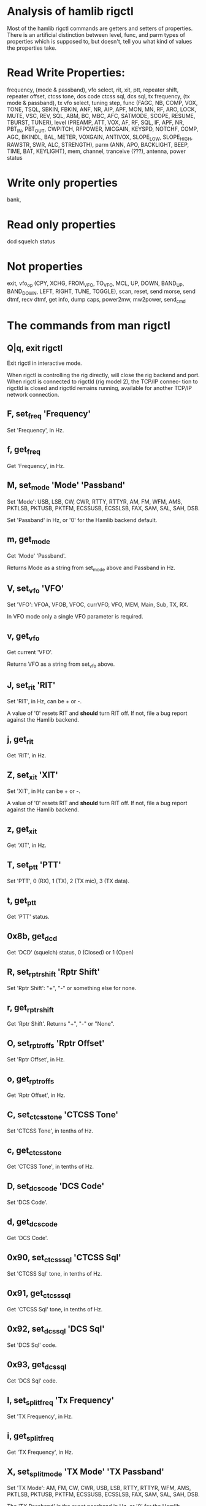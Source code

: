 * Analysis of hamlib rigctl
  Most of the hamlib rigctl commands are getters and setters of properties.
  There is an artificial distinction between level, func, and parm types of
  properties which is supposed to, but doesn't, tell you what kind of values
  the properties take.
* Read Write Properties:
  frequency, (mode & passband), vfo select, rit, xit, ptt, repeater shift,
  repeater offset, ctcss tone, dcs code ctcss sql, dcs sql, tx frequency,
  (tx mode & passband), tx vfo select, tuning step,
  func (FAGC, NB, COMP, VOX, TONE, TSQL, SBKIN, FBKIN, ANF, NR, AIP, APF, MON,
  MN, RF, ARO, LOCK, MUTE, VSC, REV, SQL, ABM, BC, MBC, AFC, SATMODE, SCOPE,
  RESUME, TBURST, TUNER),
  level (PREAMP, ATT, VOX, AF, RF, SQL, IF, APF, NR, PBT_IN, PBT_OUT, CWPITCH,
  RFPOWER, MICGAIN, KEYSPD, NOTCHF,  COMP,  AGC, BKINDL, BAL, METER, VOXGAIN,
  ANTIVOX, SLOPE_LOW, SLOPE_HIGH, RAWSTR, SWR, ALC, STRENGTH),
  parm (ANN, APO, BACKLIGHT, BEEP, TIME, BAT, KEYLIGHT),
  mem, channel, tranceive (???), antenna, power status
* Write only properties
  bank, 
* Read only properties
  dcd squelch status
* Not properties
  exit, vfo_op (CPY, XCHG,  FROM_VFO,  TO_VFO,  MCL,  UP,  DOWN, BAND_UP, BAND_DOWN,
  LEFT, RIGHT, TUNE, TOGGLE), scan, reset, send morse, send dtmf, recv dtmf, get info,
  dump caps, power2mw, mw2power, send_cmd
* The commands from man rigctl
**       Q|q, exit rigctl
              Exit rigctl in interactive mode.

              When  rigctl  is controlling the rig directly, will close the rig backend and
              port.  When rigctl is connected to rigctld (rig model 2), the TCP/IP  connec‐
              tion  to rigctld is closed and rigctld remains running, available for another
              TCP/IP network connection.

**       F, set_freq 'Frequency'
              Set 'Frequency', in Hz.

**       f, get_freq
              Get 'Frequency', in Hz.

**       M, set_mode 'Mode' 'Passband'
              Set 'Mode': USB, LSB, CW, CWR, RTTY, RTTYR, AM, FM, WFM, AMS, PKTLSB, PKTUSB,
              PKTFM, ECSSUSB, ECSSLSB, FAX, SAM, SAL, SAH, DSB.

              Set 'Passband' in Hz, or '0' for the Hamlib backend default.

**       m, get_mode
              Get 'Mode' 'Passband'.

              Returns Mode as a string from set_mode above and Passband in Hz.

**       V, set_vfo 'VFO'
              Set 'VFO': VFOA, VFOB, VFOC, currVFO, VFO, MEM, Main, Sub, TX, RX.

              In VFO mode only a single VFO parameter is required.

**       v, get_vfo
              Get current 'VFO'.

              Returns VFO as a string from set_vfo above.

**       J, set_rit 'RIT'
              Set 'RIT', in Hz, can be + or -.

              A  value  of  '0'  resets  RIT and *should* turn RIT off.  If not, file a bug
              report against the Hamlib backend.

**       j, get_rit
              Get 'RIT', in Hz.

**       Z, set_xit 'XIT'
              Set 'XIT', in Hz can be + or -.

              A value of '0' resets RIT and *should* turn RIT off.   If  not,  file  a  bug
              report against the Hamlib backend.

**       z, get_xit
              Get 'XIT', in Hz.

**       T, set_ptt 'PTT'
              Set 'PTT', 0 (RX), 1 (TX), 2 (TX mic), 3 (TX data).

**       t, get_ptt
              Get 'PTT' status.

**       0x8b, get_dcd
              Get 'DCD' (squelch) status, 0 (Closed) or 1 (Open)

**       R, set_rptr_shift 'Rptr Shift'
              Set 'Rptr Shift': "+", "-" or something else for none.

**       r, get_rptr_shift
              Get 'Rptr Shift'.  Returns "+", "-" or "None".

**       O, set_rptr_offs 'Rptr Offset'
              Set 'Rptr Offset', in Hz.

**       o, get_rptr_offs
              Get 'Rptr Offset', in Hz.

**       C, set_ctcss_tone 'CTCSS Tone'
              Set 'CTCSS Tone', in tenths of Hz.

**       c, get_ctcss_tone
              Get 'CTCSS Tone', in tenths of Hz.

**       D, set_dcs_code 'DCS Code'
              Set 'DCS Code'.

**       d, get_dcs_code
              Get 'DCS Code'.

**       0x90, set_ctcss_sql 'CTCSS Sql'
              Set 'CTCSS Sql' tone, in tenths of Hz.

**       0x91, get_ctcss_sql
              Get 'CTCSS Sql' tone, in tenths of Hz.

**       0x92, set_dcs_sql 'DCS Sql'
              Set 'DCS Sql' code.

**       0x93, get_dcs_sql
              Get 'DCS Sql' code.

**       I, set_split_freq 'Tx Frequency'
              Set 'TX Frequency', in Hz.

**       i, get_split_freq
              Get 'TX Frequency', in Hz.

**       X, set_split_mode 'TX Mode' 'TX Passband'
              Set  'TX  Mode':  AM,  FM,  CW, CWR, USB, LSB, RTTY, RTTYR, WFM, AMS, PKTLSB,
              PKTUSB, PKTFM, ECSSUSB, ECSSLSB, FAX, SAM, SAL, SAH, DSB.

              The 'TX Passband' is the exact passband in Hz, or '0' for the Hamlib  backend
              default.

**       x, get_split_mode
              Get 'TX Mode' and 'TX Passband'.

              Returns TX mode as a string from set_split_mode above and TX passband in Hz.

**       S, set_split_vfo 'Split' 'TX VFO'
              Set 'Split' mode, '0' or '1', and 'TX VFO' from set_vfo above.

**       s, get_split_vfo
              Get 'Split' mode, '0' or '1', and 'TX VFO'.

**       N, set_ts 'Tuning Step'
              Set 'Tuning Step', in Hz.

**       n, get_ts
              Get 'Tuning Step', in Hz.

**       U, set_func 'Func' 'Func Status'
              Set 'Func' 'Func Status'.

              Func  is one of: FAGC, NB, COMP, VOX, TONE, TSQL, SBKIN, FBKIN, ANF, NR, AIP,
              APF, MON, MN, RF, ARO, LOCK, MUTE, VSC, REV, SQL, ABM, BC, MBC, AFC, SATMODE,
              SCOPE, RESUME, TBURST, TUNER.

              Func Status argument is a non null value for "activate", "de-activate" other‐
              wise, much as TRUE/FALSE definitions in C language.

**       u, get_func
              Get 'Func' 'Func Status'.

              Returns Func as a string from set_func above and Func status as  a  non  null
              value.

**       L, set_level 'Level' 'Level Value'
              Set 'Level' and 'Level Value'.

              Level is one of: PREAMP, ATT, VOX, AF, RF, SQL, IF, APF, NR, PBT_IN, PBT_OUT,
              CWPITCH, RFPOWER, MICGAIN, KEYSPD, NOTCHF,  COMP,  AGC  (0:OFF,  1:SUPERFAST,
              2:FAST,  3:SLOW,  4:USER,  5:MEDIUM,  6:AUTO),  BKINDL,  BAL, METER, VOXGAIN,
              ANTIVOX, SLOPE_LOW, SLOPE_HIGH, RAWSTR, SWR, ALC, STRENGTH.

              The Level Value can be a float or an integer.

**       l, get_level
              Get 'Level' 'Level Value'.

              Returns Level as a string from set_level above and Level value as a float  or
              integer.

**       P, set_parm 'Parm' 'Parm Value'
              Set 'Parm' 'Parm Value'

              Parm is one of: ANN, APO, BACKLIGHT, BEEP, TIME, BAT, KEYLIGHT.
	      
**       p, get_parm
              Get 'Parm' 'Parm Value'.

              Returns  Parm  as  a  string from set_parm above and Parm Value as a float or
              integer.

**       B, set_bank 'Bank'
              Set 'Bank'.  Sets the current memory bank number.

**       E, set_mem 'Memory#'
              Set 'Memory#' channel number.

**       e, get_mem
              Get 'Memory#' channel number.

**       G, vfo_op 'Mem/VFO Op'
              Perform 'Mem/VFO Op'.

              Mem VFO operation is one of: CPY, XCHG,  FROM_VFO,  TO_VFO,  MCL,  UP,  DOWN,
              BAND_UP, BAND_DOWN, LEFT, RIGHT, TUNE, TOGGLE.

**       g, scan 'Scan Fct' 'Scan Channel'
              Perform 'Scan Fct' 'Scan Channel'.

              Scan  function/channel  is  one  of: STOP, MEM, SLCT, PRIO, PROG, DELTA, VFO,
              PLT.

**       H, set_channel 'Channel'
              Set memory 'Channel' data. Not implemented yet.

**       h, get_channel
              Get memory 'Channel' data. Not implemented yet.

**       A, set_trn 'Transceive'
              Set 'Transceive' mode (reporting event): OFF, RIG, POLL.

**       a, get_trn
              Get 'Transceive' mode (reporting event) as in set_trn above.

**       Y, set_ant 'Antenna'
              Set 'Antenna' number (0, 1, 2, ..).

**       y, get_ant
              Get 'Antenna' number (0, 1, 2, ..).

**       *, reset 'Reset'
              Perform rig 'Reset'.

              0 = None, 1 = Software reset, 2 = VFO reset, 4 = Memory Clear reset, 8 = Mas‐
              ter  reset.   Since these values are defined as a bitmask in rig.h, it should
              be possible to AND these values together to do multiple resets  at  once,  if
              the backend supports it or supports a reset action via rig control at all.

**       b, send_morse 'Morse'
              Send 'Morse' symbols.

**       0x87, set_powerstat 'Power Status'
              Set power On/Off/Standby 'Power Status'.

              0  =  Power  Off,  1  = Power On, 2 = Power Standby.  Defined as a bitmask in
              rig.h.

**       0x88, get_powerstat
              Get power On/Off/Standby 'Power Status' as in set_powerstat above.

**       0x89, send_dtmf 'Digits'
              Set DTMF 'Digits'.

**       0x8a, recv_dtmf
              Get DTMF 'Digits'.

**       _, get_info
              Get misc information about the rig (no VFO in 'VFO mode' or value is passed).

**       1, dump_caps
              Not a real rig remote command, it just  dumps  capabilities,  i.e.  what  the
              backend knows about this model, and what it can do.

              TODO:  Ensure  this  is in a consistent format so it can be read into a hash,
              dictionary, etc.  Bug reports requested.

              N.B.: This command will produce many lines of output so be  very  careful  if
              using  a  fixed  length array!  For example, running this command against the
              Dummy backend results in over 5kB of text output.

              VFO parameter not used in 'VFO mode'.

**       2, power2mW 'Power [0.0..1.0]' 'Frequency' 'Mode'
              Returns 'Power mW'

              Converts a Power value in a range of 0.0 ... 1.0 to the real  transmit  power
              in milli-Watts (integer).  The frequency and mode also need to be provided as
              output power may vary according to these values.

              VFO parameter not used in 'VFO mode'.

**       4, mW2power 'Power mW' 'Frequency' 'Mode'
              Returns 'Power [0.0..1.0]'

              Converts the real transmit power in milli-Watts (integer) to a Power value in
              a  range  of 0.0 ... 1.0.  The frequency and mode also need to be provided as
              output power may vary according to these values.

              VFO parameter not used in 'VFO mode'.

**       w, send_cmd 'Cmd'
              Send raw command string to rig.  This is useful for testing and troubleshoot‐
              ing rig commands and responses when developing a backend.

              For binary protocols enter values as \0xAA\0xBB.    Expect a 'Reply' from the
              rig which will likely be a binary block or an ASCII string depending  on  the
              rig's protocol (see your radio's computer control documentation).

              The command terminator, set by the send-cmd-term option above, will terminate
              each command string sent to the radio.  This character should not be  a  part
              of the input string.
